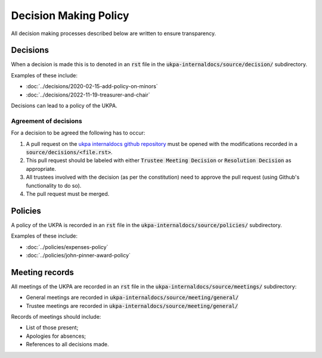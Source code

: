 Decision Making Policy
======================

All decision making processes described below are written to ensure
transparency.

Decisions
---------

When a decision is made this is to denoted in an :code:`rst` file in the
:code:`ukpa-internaldocs/source/decision/` subdirectory.

Examples of these include:

- :doc:`../decisions/2020-02-15-add-policy-on-minors`
- :doc:`../decisions/2022-11-19-treasurer-and-chair`

Decisions can lead to a policy of the UKPA.

Agreement of decisions
**********************

For a decision to be agreed the following has to occur:

1. A pull request on the `ukpa internaldocs github repository
   <https://github.com/UKPythonAssociation/ukpa-internaldocs>`_ must be opened
   with the modifications recorded in a :code:`source/decisions/<file.rst>`.
2. This pull request should be labeled with either :code:`Trustee Meeting
   Decision` or :code:`Resolution Decision` as appropriate.
3. All trustees involved with the decision (as per the constitution) need to
   approve the pull request (using Github's functionality to do so).
4. The pull request must be merged.

Policies
--------

A policy of the UKPA is recorded in an :code:`rst` file in the
:code:`ukpa-internaldocs/source/policies/` subdirectory.

Examples of these include:

- :doc:`../policies/expenses-policy`
- :doc:`../policies/john-pinner-award-policy`

Meeting records
---------------

All meetings of the UKPA are recorded in an :code:`rst` file in the
:code:`ukpa-internaldocs/source/meetings/` subdirectory:

- General meetings are recorded in
  :code:`ukpa-internaldocs/source/meeting/general/`
- Trustee meetings are recorded in
  :code:`ukpa-internaldocs/source/meeting/general/`

Records of meetings should include:

- List of those present;
- Apologies for absences;
- References to all decisions made.
